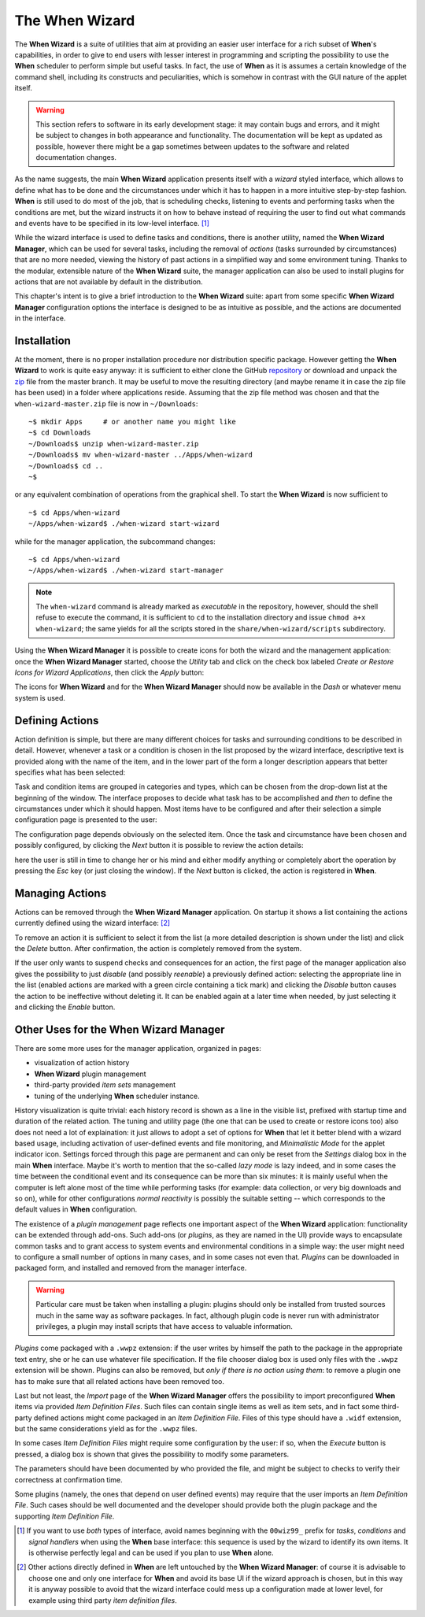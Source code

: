 ===============
The When Wizard
===============

The **When Wizard** is a suite of utilities that aim at providing an easier
user interface for a rich subset of **When**'s capabilities, in order to
give to end users with lesser interest in programming and scripting the
possibility to use the **When** scheduler to perform simple but useful
tasks. In fact, the use of **When** as it is assumes a certain knowledge
of the command shell, including its constructs and peculiarities, which is
somehow in contrast with the GUI nature of the applet itself.

.. Warning::

  This section refers to software in its early development stage: it may
  contain bugs and errors, and it might be subject to changes in both
  appearance and functionality. The documentation will be kept as updated
  as possible, however there might be a gap sometimes between updates to
  the software and related documentation changes.

.. image:: _static/when-wizard_wiz01.png

As the name suggests, the main **When Wizard** application presents itself
with a *wizard* styled interface, which allows to define what has to be done
and the circumstances under which it has to happen in a more intuitive
step-by-step fashion. **When** is still used to do most of the job, that is
scheduling checks, listening to events and performing tasks when the
conditions are met, but the wizard instructs it on how to behave instead
of requiring the user to find out what commands and events have to be
specified in its low-level interface. [#warnuseboth]_

While the wizard interface is used to define tasks and conditions, there is
another utility, named the **When Wizard Manager**, which can be used for
several tasks, including the removal of *actions* (tasks surrounded by
circumstances) that are no more needed, viewing the history of past actions
in a simplified way and some environment tuning. Thanks to the modular,
extensible nature of the **When Wizard** suite, the manager application can
also be used to install plugins for actions that are not available by default
in the distribution.

.. image:: _static/when-wizard_man01.png

This chapter's intent is to give a brief introduction to the **When Wizard**
suite: apart from some specific **When Wizard Manager** configuration options
the interface is designed to be as intuitive as possible, and the actions
are documented in the interface.


Installation
============

At the moment, there is no proper installation procedure nor distribution
specific package. However getting the **When Wizard** to work is quite easy
anyway: it is sufficient to either clone the GitHub repository_ or download
and unpack the zip_ file from the master branch. It may be useful to move
the resulting directory (and maybe rename it in case the zip file has been
used) in a folder where applications reside. Assuming that the zip file
method was chosen and that the ``when-wizard-master.zip`` file is now in
``~/Downloads``:

::

  ~$ mkdir Apps     # or another name you might like
  ~$ cd Downloads
  ~/Downloads$ unzip when-wizard-master.zip
  ~/Downloads$ mv when-wizard-master ../Apps/when-wizard
  ~/Downloads$ cd ..
  ~$

or any equivalent combination of operations from the graphical shell. To
start the **When Wizard** is now sufficient to

::

  ~$ cd Apps/when-wizard
  ~/Apps/when-wizard$ ./when-wizard start-wizard

while for the manager application, the subcommand changes:

::

  ~$ cd Apps/when-wizard
  ~/Apps/when-wizard$ ./when-wizard start-manager

.. Note::

  The ``when-wizard`` command is already marked as *executable* in the
  repository, however, should the shell refuse to execute the command,
  it is sufficient to ``cd`` to the installation directory and issue
  ``chmod a+x when-wizard``; the same yields for all the scripts stored
  in the ``share/when-wizard/scripts`` subdirectory.

Using the **When Wizard Manager** it is possible to create icons for both
the wizard and the management application: once the **When Wizard Manager**
started, choose the *Utility* tab and click on the check box labeled
*Create or Restore Icons for Wizard Applications*, then click the *Apply*
button:

.. image:: _static/when-wizard_man02.png

The icons for **When Wizard** and for the **When Wizard Manager** should
now be available in the *Dash* or whatever menu system is used.

.. _repository: https://github.com/almostearthling/when-wizard.git
.. _zip: https://github.com/almostearthling/when-wizard/archive/master.zip


Defining Actions
================

Action definition is simple, but there are many different choices for tasks
and surrounding conditions to be described in detail. However, whenever a
task or a condition is chosen in the list proposed by the wizard interface,
descriptive text is provided along with the name of the item, and in the
lower part of the form a longer description appears that better specifies
what has been selected:

.. image:: _static/when-wizard_wiz02.png

Task and condition items are grouped in categories and types, which can be
chosen from the drop-down list at the beginning of the window. The interface
proposes to decide what task has to be accomplished and *then* to define the
circumstances under which it should happen. Most items have to be configured
and after their selection a simple configuration page is presented to the
user:

.. image:: _static/when-wizard_wiz03.png

The configuration page depends obviously on the selected item. Once the task
and circumstance have been chosen and possibly configured, by clicking the
*Next* button it is possible to review the action details:

.. image:: _static/when-wizard_wiz04.png

here the user is still in time to change her or his mind and either modify
anything or completely abort the operation by pressing the *Esc* key (or just
closing the window). If the *Next* button is clicked, the action is
registered in **When**.


Managing Actions
================

Actions can be removed through the **When Wizard Manager** application. On
startup it shows a list containing the actions currently defined using the
wizard interface: [#whenleftalone]_

.. image:: _static/when-wizard_man03.png

To remove an action it is sufficient to select it from the list (a more
detailed description is shown under the list) and click the *Delete* button.
After confirmation, the action is completely removed from the system.

If the user only wants to suspend checks and consequences for an action, the
first page of the manager application also gives the possibility to just
*disable* (and possibly *reenable*) a previously defined action: selecting
the appropriate line in the list (enabled actions are marked with a green
circle containing a tick mark) and clicking the *Disable* button causes the
action to be ineffective without deleting it. It can be enabled again at a
later time when needed, by just selecting it and clicking the *Enable*
button.


Other Uses for the When Wizard Manager
======================================

There are some more uses for the manager application, organized in pages:

* visualization of action history
* **When Wizard** plugin management
* third-party provided *item sets* management
* tuning of the underlying **When** scheduler instance.

History visualization is quite trivial: each history record is shown as a
line in the visible list, prefixed with startup time and duration of the
related action. The tuning and utility page (the one that can be used to
create or restore icons too) also does not need a lot of explaination: it
just allows to adopt a set of options for **When** that let it better blend
with a wizard based usage, including activation of user-defined events and
file monitoring, and *Minimalistic Mode* for the applet indicator icon.
Settings forced through this page are permanent and can only be reset from
the *Settings* dialog box in the main **When** interface. Maybe it's worth
to mention that the so-called *lazy mode* is lazy indeed, and in some cases
the time between the conditional event and its consequence can be more than
six minutes: it is mainly useful when the computer is left alone most of
the time while performing tasks (for example: data collection, or very big
downloads and so on), while for other configurations *normal reactivity* is
possibly the suitable setting -- which corresponds to the default values
in **When** configuration.

The existence of a *plugin management* page reflects one important aspect
of the **When Wizard** application: functionality can be extended through
add-ons. Such add-ons (or *plugins*, as they are named in the UI) provide
ways to encapsulate common tasks and to grant access to system events and
environmental conditions in a simple way: the user might need to configure
a small number of options in many cases, and in some cases not even that.
*Plugins* can be downloaded in packaged form, and installed and removed
from the manager interface.

.. Warning::

  Particular care must be taken when installing a plugin: plugins should
  only be installed from trusted sources much in the same way as software
  packages. In fact, although plugin code is never run with administrator
  privileges, a plugin may install scripts that have access to valuable
  information.

*Plugins* come packaged with a ``.wwpz`` extension: if the user writes
by himself the path to the package in the appropriate text entry, she or he
can use whatever file specification. If the file chooser dialog box is used
only files with the ``.wwpz`` extension will be shown. Plugins can also be
removed, but *only if there is no action using them*: to remove a plugin
one has to make sure that all related actions have been removed too.

Last but not least, the *Import* page of the **When Wizard Manager** offers
the possibility to import preconfigured **When** items via provided
*Item Definition Files*. Such files can contain single items as well as
item sets, and in fact some third-party defined actions might come packaged
in an *Item Definition File*. Files of this type should have a ``.widf``
extension, but the same considerations yield as for the ``.wwpz`` files.

In some cases *Item Definition Files* might require some configuration by
the user: if so, when the *Execute* button is pressed, a dialog box is
shown that gives the possibility to modify some parameters.

.. image:: _static/when-wizard_paramidf2.png

The parameters should have been documented by who provided the file, and
might be subject to checks to verify their correctness at confirmation time.

Some plugins (namely, the ones that depend on user defined events) may
require that the user imports an *Item Definition File*. Such cases should
be well documented and the developer should provide both the plugin package
and the supporting *Item Definition File*.


.. [#warnuseboth] If you want to use *both* types of interface, avoid names
  beginning with the ``00wiz99_`` prefix for *tasks*, *conditions* and
  *signal handlers* when using the **When** base interface: this sequence
  is used by the wizard to identify its own items. It is otherwise perfectly
  legal and can be used if you plan to use **When** alone.
.. [#whenleftalone] Other actions directly defined in **When** are left
  untouched by the **When Wizard Manager**: of course it is advisable to
  choose one and only one interface for **When** and avoid its base UI if
  the wizard approach is chosen, but in this way it is anyway possible to
  avoid that the wizard interface could mess up a configuration made at
  lower level, for example using third party *item definition files*.
